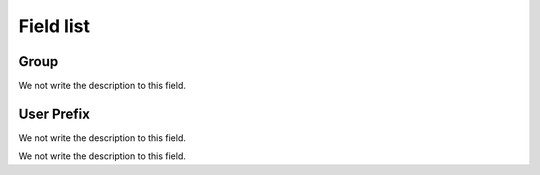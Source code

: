 .. _groupUserGroup-menu-list:

**********
Field list
**********



.. _groupUserGroup-name:

Group
"""""

We not write the description to this field.




.. _groupUserGroup-user_prefix:

User Prefix
"""""""""""

We not write the description to this field.




.. _groupUserGroup-id_group:




We not write the description to this field.



